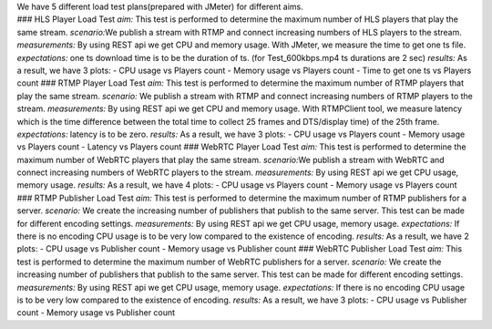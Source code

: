 | We have 5 different load test plans(prepared with JMeter) for
  different aims.
| ### HLS Player Load Test *aim:* This test is performed to determine
  the maximum number of HLS players that play the same stream.
  *scenario:*\ We publish a stream with RTMP and connect increasing
  numbers of HLS players to the stream. *measurements:* By using REST
  api we get CPU and memory usage. With JMeter, we measure the time to
  get one ts file. *expectations:* one ts download time is to be the
  duration of ts. (for Test_600kbps.mp4 ts durations are 2 sec)
  *results:* As a result, we have 3 plots: - CPU usage vs Players count
  - Memory usage vs Players count - Time to get one ts vs Players count
  ### RTMP Player Load Test *aim:* This test is performed to determine
  the maximum number of RTMP players that play the same stream.
  *scenario:* We publish a stream with RTMP and connect increasing
  numbers of RTMP players to the stream. *measurements:* By using REST
  api we get CPU and memory usage. With RTMPClient tool, we measure
  latency which is the time difference between the total time to collect
  25 frames and DTS/display time) of the 25th frame. *expectations:*
  latency is to be zero. *results:* As a result, we have 3 plots: - CPU
  usage vs Players count - Memory usage vs Players count - Latency vs
  Players count ### WebRTC Player Load Test *aim:* This test is
  performed to determine the maximum number of WebRTC players that play
  the same stream. *scenario:*\ We publish a stream with WebRTC and
  connect increasing numbers of WebRTC players to the stream.
  *measurements:* By using REST api we get CPU usage, memory usage.
  *results:* As a result, we have 4 plots: - CPU usage vs Players count
  - Memory usage vs Players count ### RTMP Publisher Load Test *aim:*
  This test is performed to determine the maximum number of RTMP
  publishers for a server. *scenario:* We create the increasing number
  of publishers that publish to the same server. This test can be made
  for different encoding settings. *measurements:* By using REST api we
  get CPU usage, memory usage. *expectations:* If there is no encoding
  CPU usage is to be very low compared to the existence of encoding.
  *results:* As a result, we have 2 plots: - CPU usage vs Publisher
  count - Memory usage vs Publisher count ### WebRTC Publisher Load Test
  *aim:* This test is performed to determine the maximum number of
  WebRTC publishers for a server. *scenario:* We create the increasing
  number of publishers that publish to the same server. This test can be
  made for different encoding settings. *measurements:* By using REST
  api we get CPU usage, memory usage. *expectations:* If there is no
  encoding CPU usage is to be very low compared to the existence of
  encoding. *results:* As a result, we have 3 plots: - CPU usage vs
  Publisher count - Memory usage vs Publisher count
